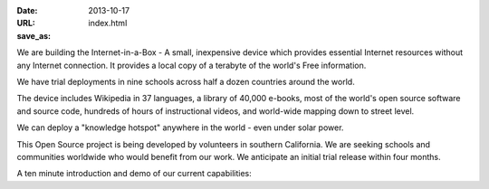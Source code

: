 
:date: 2013-10-17
:URL: 
:save_as: index.html

We are building the Internet-in-a-Box - A small, inexpensive device which provides essential Internet resources without any Internet connection. It provides a local copy of a terabyte of the world's Free information.  

We have trial deployments in nine schools across half a dozen countries around the world.

.. image:: |filename|/images/Seagate_WP_on_fingertips.jpg

The device includes Wikipedia in 37 languages, a library of 40,000 e-books, most of the world's open source software and source code, hundreds of hours of instructional videos, and world-wide mapping down to street level.

We can deploy a "knowledge hotspot" anywhere in the world - even under solar power.

This Open Source project is being developed by volunteers in southern California. We are seeking schools and communities worldwide who would benefit from our work. We anticipate an initial trial release within four months.

A ten minute introduction and demo of our current capabilities:

.. raw:: html
   
   <iframe width="640" height="360" src="http://www.youtube.com/embed/KAADBRZVncs" frameborder="0" allowfullscreen></iframe>
